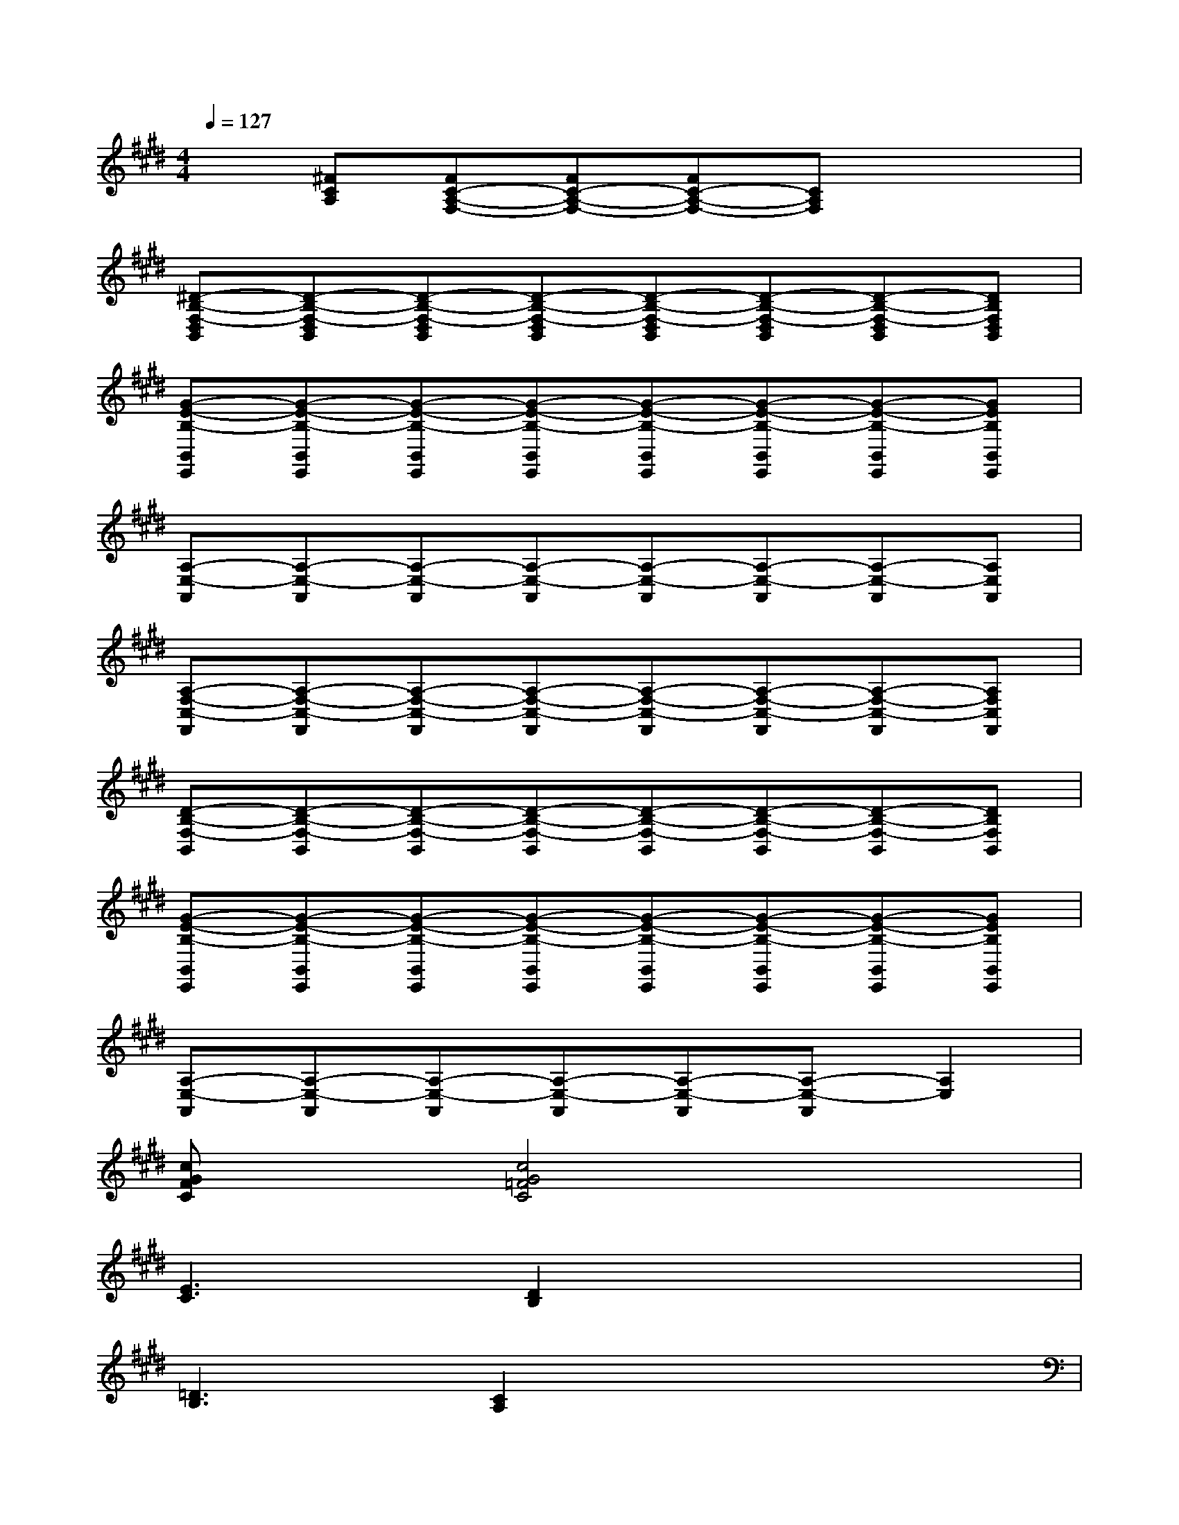 X:1
T:
M:4/4
L:1/8
Q:1/4=127
K:E%4sharps
V:1
x[^FCA,][FC-A,-F,-][FC-A,-F,-][FC-A,-F,-][CA,F,]x2|
[^D-B,-F,-D,B,,][D-B,-F,-D,B,,][D-B,-F,-D,B,,][D-B,-F,-D,B,,][D-B,-F,-D,B,,][D-B,-F,-D,B,,][D-B,-F,-D,B,,][DB,F,D,B,,]|
[G-E-B,-B,,E,,][G-E-B,-B,,E,,][G-E-B,-B,,E,,][G-E-B,-B,,E,,][G-E-B,-B,,E,,][G-E-B,-B,,E,,][G-E-B,-B,,E,,][GEB,B,,E,,]|
[A,-E,-A,,][A,-E,-A,,][A,-E,-A,,][A,-E,-A,,][A,-E,-A,,][A,-E,-A,,][A,-E,-A,,][A,E,A,,]|
[A,-F,-C,-F,,][A,-F,-C,-F,,][A,-F,-C,-F,,][A,-F,-C,-F,,][A,-F,-C,-F,,][A,-F,-C,-F,,][A,-F,-C,-F,,][A,F,C,F,,]|
[D-B,-F,-B,,][D-B,-F,-B,,][D-B,-F,-B,,][D-B,-F,-B,,][D-B,-F,-B,,][D-B,-F,-B,,][D-B,-F,-B,,][DB,F,B,,]|
[G-E-B,-B,,E,,][G-E-B,-B,,E,,][G-E-B,-B,,E,,][G-E-B,-B,,E,,][G-E-B,-B,,E,,][G-E-B,-B,,E,,][G-E-B,-B,,E,,][GEB,B,,E,,]|
[A,-E,-A,,][A,-E,-A,,][A,-E,-A,,][A,-E,-A,,][A,-E,-A,,][A,-E,-A,,][A,2E,2]|
[cGFC]x[c4G4=F4C4]x2|
[E3C3][D2B,2]x3|
[=D3B,3][C2A,2]x3|
[C3B,3=F,3][A,2^F,2]x3|
[E3C3][^D2B,2]x3|
[=D3B,3][C2A,2]x3|
[C3B,3=F,3][A,2^F,2]x3|
x2[C-A,-E,-][A-F-C-A,E,][A2F2-C2-][F2C2A,2]